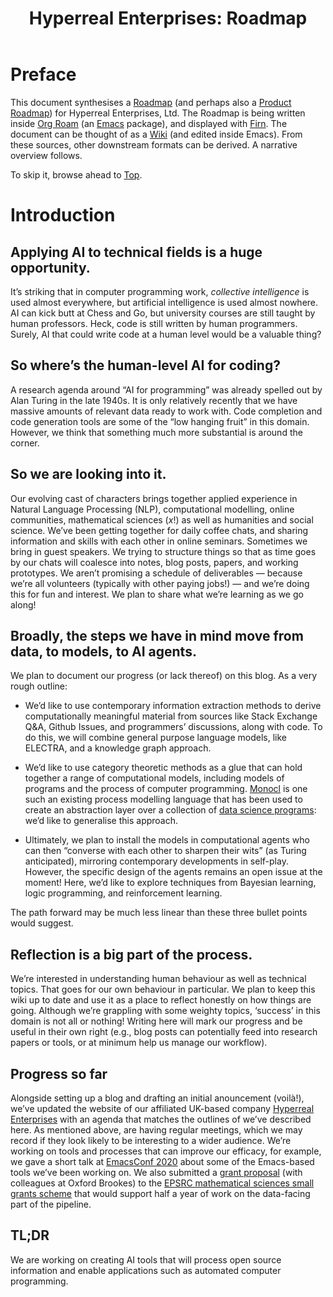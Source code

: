 #+TITLE: Hyperreal Enterprises: Roadmap
#+roam_tags: HL AN
#+CATEGORY: ROADMAP

* Preface
:PROPERTIES:
:ID:       0caba40b-2561-4143-b2b1-55f3ddc3201b
:END:

This document synthesises a [[http://www.peeragogy.org/pattern-roadmap.html][Roadmap]] (and perhaps also a [[http://scrumbook.org/value-stream/product-roadmap.html][Product
Roadmap]]) for Hyperreal Enterprises, Ltd.  The Roadmap is being written
inside [[https://github.com/org-roam/org-roam][Org Roam]] (an [[https://www.gnu.org/software/emacs/][Emacs]] package), and displayed with [[https://github.com/theiceshelf/firn][Firn]].  The
document can be thought of as a [[file:20200912223428-wiki.org][Wiki]] (and edited inside Emacs).  From
these sources, other downstream formats can be derived.  A narrative
overview follows.

To skip it, browse ahead to [[file:20200810132653-top.org][Top]].

* Introduction

** Applying AI to technical fields is a huge opportunity.

It’s striking that in computer programming work, /collective
intelligence/ is used almost everywhere, but artificial intelligence is
used almost nowhere.  AI can kick butt at Chess and Go, but university
courses are still taught by human professors.  Heck, code is still written
by human programmers.  Surely, AI that could write code at a human level
would be a valuable thing?

** So where’s the human-level AI for coding?

A research agenda around “AI for programming” was already spelled out
by Alan Turing in the late 1940s.  It is only relatively recently that
we have massive amounts of relevant data ready to work with.  Code
completion and code generation tools are some of the “low hanging
fruit” in this domain.  However, we think that something much more
substantial is around the corner.

** So we are looking into it.

Our evolving cast of characters brings together applied experience in
Natural Language Processing (NLP), computational modelling, online
communities, mathematical sciences ($x!$) as well as humanities and
social science.  We’ve been getting together for daily coffee chats,
and sharing information and skills with each other in online seminars.
Sometimes we bring in guest speakers.  We trying to structure things
so that as time goes by our chats will coalesce into notes, blog
posts, papers, and working prototypes.  We aren’t promising a schedule
of deliverables — because we’re all volunteers (typically with other
paying jobs!) — and we’re doing this for fun and interest.  We plan to
share what we’re learning as we go along!

** Broadly, the steps we have in mind move from data, to models, to AI agents.

We plan to document our progress (or lack thereof) on this blog.  As a
very rough outline:

- We’d like to use contemporary information extraction methods to derive computationally meaningful material from sources like Stack Exchange Q&A, Github Issues, and programmers’ discussions, along with code. To do this, we will combine general purpose language models, like ELECTRA, and a knowledge graph approach.

- We’d like to use category theoretic methods as a glue that can hold together a range of computational models, including models of programs and the process of computer programming. [[https://arxiv.org/pdf/1807.05691][Monocl]] is one such an existing process modelling language that has been used to create an abstraction layer over a collection of [[https://www.datascienceontology.org/][data science programs]]: we’d like to generalise this approach.

- Ultimately, we plan to install the models in computational agents who can then “converse with each other to sharpen their wits” (as Turing anticipated), mirroring contemporary developments in self-play.  However, the specific design of the agents remains an open issue at the moment!  Here, we’d like to explore techniques from Bayesian learning, logic programming, and reinforcement learning.

The path forward may be much less linear than these three bullet points would suggest.

** Reflection is a big part of the process.

We’re interested in understanding human behaviour as well as technical
topics.  That goes for our own behaviour in particular.  We plan to
keep this wiki up to date and use it as a place to reflect honestly on
how things are going.  Although we’re grappling with some weighty
topics, ‘success’ in this domain is not all or nothing!  Writing here
will mark our progress and be useful in their own right (e.g., blog
posts can potentially feed into research papers or tools, or at
minimum help us manage our workflow).

** Progress so far

Alongside setting up a blog and drafting an initial anouncement
(voilà!), we’ve updated the website of our affiliated UK-based
company [[https://hyperreal.enterprises/][Hyperreal Enterprises]] with an agenda that matches the outlines
of we’ve described here.  As mentioned above, are having
regular meetings, which we may record if they look likely to be
interesting to a wider audience.  We’re working on tools and processes
that can improve our efficacy, for example, we gave a short talk
at [[https://emacsconf.org/2020/][EmacsConf 2020]] about some of the Emacs-based tools we’ve been working on.
We also submitted a [[https://hyperreal.enterprises/nnexus.html][grant proposal]] (with colleagues at Oxford Brookes) to the [[https://www.ukri.org/opportunity/epsrc-mathematical-sciences-small-grants-scheme/][EPSRC mathematical sciences small grants scheme]] that would support half a year of work on the data-facing part of the pipeline.

** TL;DR

We are working on creating AI tools that will process open source
information and enable applications such as automated computer
programming.

